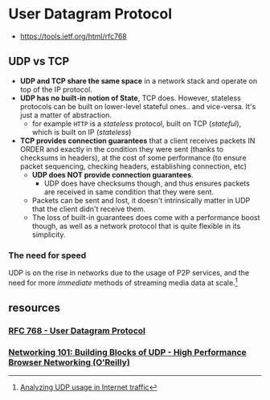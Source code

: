 * User Datagram Protocol
:PROPERTIES:
:ID: ed2c78ea-8935-4f05-b1be-8d9af0ff045f
:AKA: UDP
:END:
- https://tools.ietf.org/html/rfc768
** *UDP vs TCP*
:PROPERTIES:
:ID:       b34a9d4a-7ff0-4566-8cd4-dce03cd0ee05
:END:
   - *UDP and TCP share the same space* in a network stack and operate
     on top of the IP protocol.
   - *UDP has no built-in notion of State*, TCP does. However,
     stateless protocols can be built on lower-level stateful
     ones.. and vice-versa. It's just a matter of abstraction.
	 - for example =HTTP= is a /stateless/ protocol, built
       on TCP (/stateful/), which is built on IP (/stateless/)
   - *TCP provides connection guarantees* that a client receives
     packets IN ORDER and exactly in the condition they were sent
     (thanks to checksums in headers), at the cost of some performance
     (to ensure packet sequencing, checking headers, establishing
     connection, etc)
     - *UDP does NOT provide connection guarantees*.
       - UDP does have checksums though, and thus
         ensures packets are received in same
         condition that they were sent.
     - Packets can be sent and lost, it doesn't intrinsically matter
       in UDP that the client didn't receive them.
     - The loss of built-in guarantees does come with a performance
       boost though, as well as a network protocol that is quite
       flexible in its simplicity.

*** *The need for speed*
:PROPERTIES:
:ID:       18be5216-cf69-4472-9fee-9a325eba6ee8
:END:
	 UDP is on the rise in networks due to the usage of P2P
	 services, and the need for more /immediate/ methods of
	 streaming media data at scale.[fn:0]

[fn:0] [[https://www.caida.org/research/traffic-analysis/tcpudpratio/][Analyzing UDP usage in Internet traffic]]
** resources
:PROPERTIES:
:ID:       524c9e2f-4078-4776-bbfb-1d1aa2f96efc
:END:
*** [[https://tools.ietf.org/html/rfc768][RFC 768 - User Datagram Protocol]]
	 :PROPERTIES:
	 :CREATED:  [2020-07-17 Fri]
   :ID:       b9717dfa-3e61-4544-9969-58095603f510
	 :END:
*** [[https://hpbn.co/building-blocks-of-udp/][Networking 101: Building Blocks of UDP - High Performance Browser Networking (O'Reilly)]]
	 :PROPERTIES:
	 :CREATED:  [2020-07-02 Thu]
   :ID:       b97d56db-af17-4bdd-a1b7-97d63e4f3026
	 :END:
